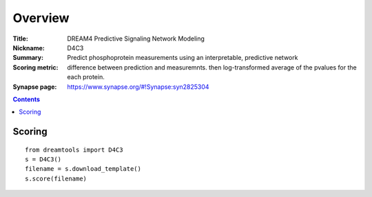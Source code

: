 
Overview
===========


:Title:  DREAM4 Predictive Signaling Network Modeling
:Nickname: D4C3
:Summary:  Predict phosphoprotein measurements using an interpretable, predictive network
:Scoring metric: difference between prediction and measuremnts.
    then log-transformed average of the pvalues for the  each protein.
:Synapse page: https://www.synapse.org/#!Synapse:syn2825304


.. contents::


Scoring
---------

::

    from dreamtools import D4C3
    s = D4C3()
    filename = s.download_template() 
    s.score(filename) 


